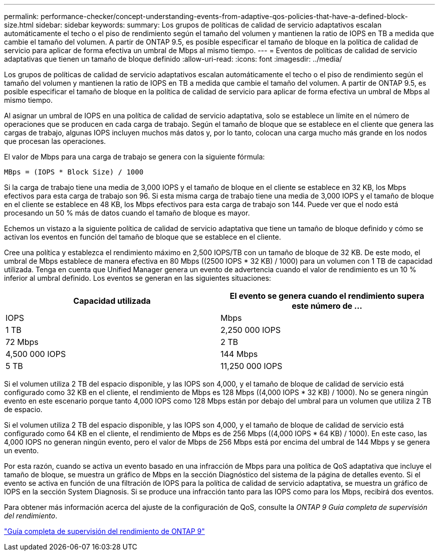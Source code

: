 ---
permalink: performance-checker/concept-understanding-events-from-adaptive-qos-policies-that-have-a-defined-block-size.html 
sidebar: sidebar 
keywords:  
summary: Los grupos de políticas de calidad de servicio adaptativos escalan automáticamente el techo o el piso de rendimiento según el tamaño del volumen y mantienen la ratio de IOPS en TB a medida que cambie el tamaño del volumen. A partir de ONTAP 9.5, es posible especificar el tamaño de bloque en la política de calidad de servicio para aplicar de forma efectiva un umbral de Mbps al mismo tiempo. 
---
= Eventos de políticas de calidad de servicio adaptativas que tienen un tamaño de bloque definido
:allow-uri-read: 
:icons: font
:imagesdir: ../media/


[role="lead"]
Los grupos de políticas de calidad de servicio adaptativos escalan automáticamente el techo o el piso de rendimiento según el tamaño del volumen y mantienen la ratio de IOPS en TB a medida que cambie el tamaño del volumen. A partir de ONTAP 9.5, es posible especificar el tamaño de bloque en la política de calidad de servicio para aplicar de forma efectiva un umbral de Mbps al mismo tiempo.

Al asignar un umbral de IOPS en una política de calidad de servicio adaptativa, solo se establece un límite en el número de operaciones que se producen en cada carga de trabajo. Según el tamaño de bloque que se establece en el cliente que genera las cargas de trabajo, algunas IOPS incluyen muchos más datos y, por lo tanto, colocan una carga mucho más grande en los nodos que procesan las operaciones.

El valor de Mbps para una carga de trabajo se genera con la siguiente fórmula:

[listing]
----
MBps = (IOPS * Block Size) / 1000
----
Si la carga de trabajo tiene una media de 3,000 IOPS y el tamaño de bloque en el cliente se establece en 32 KB, los Mbps efectivos para esta carga de trabajo son 96. Si esta misma carga de trabajo tiene una media de 3,000 IOPS y el tamaño de bloque en el cliente se establece en 48 KB, los Mbps efectivos para esta carga de trabajo son 144. Puede ver que el nodo está procesando un 50 % más de datos cuando el tamaño de bloque es mayor.

Echemos un vistazo a la siguiente política de calidad de servicio adaptativa que tiene un tamaño de bloque definido y cómo se activan los eventos en función del tamaño de bloque que se establece en el cliente.

Cree una política y establezca el rendimiento máximo en 2,500 IOPS/TB con un tamaño de bloque de 32 KB. De este modo, el umbral de Mbps establece de manera efectiva en 80 Mbps ((2500 IOPS * 32 KB) / 1000) para un volumen con 1 TB de capacidad utilizada. Tenga en cuenta que Unified Manager genera un evento de advertencia cuando el valor de rendimiento es un 10 % inferior al umbral definido. Los eventos se generan en las siguientes situaciones:

|===
| Capacidad utilizada | El evento se genera cuando el rendimiento supera este número de ... 


| IOPS | Mbps 


 a| 
1 TB
 a| 
2,250 000 IOPS



 a| 
72 Mbps
 a| 
2 TB



 a| 
4,500 000 IOPS
 a| 
144 Mbps



 a| 
5 TB
 a| 
11,250 000 IOPS

|===
Si el volumen utiliza 2 TB del espacio disponible, y las IOPS son 4,000, y el tamaño de bloque de calidad de servicio está configurado como 32 KB en el cliente, el rendimiento de Mbps es 128 Mbps ((4,000 IOPS * 32 KB) / 1000). No se genera ningún evento en este escenario porque tanto 4,000 IOPS como 128 Mbps están por debajo del umbral para un volumen que utiliza 2 TB de espacio.

Si el volumen utiliza 2 TB del espacio disponible, y las IOPS son 4,000, y el tamaño de bloque de calidad de servicio está configurado como 64 KB en el cliente, el rendimiento de Mbps es de 256 Mbps ((4,000 IOPS * 64 KB) / 1000). En este caso, las 4,000 IOPS no generan ningún evento, pero el valor de Mbps de 256 Mbps está por encima del umbral de 144 Mbps y se genera un evento.

Por esta razón, cuando se activa un evento basado en una infracción de Mbps para una política de QoS adaptativa que incluye el tamaño de bloque, se muestra un gráfico de Mbps en la sección Diagnóstico del sistema de la página de detalles evento. Si el evento se activa en función de una filtración de IOPS para la política de calidad de servicio adaptativa, se muestra un gráfico de IOPS en la sección System Diagnosis. Si se produce una infracción tanto para las IOPS como para los Mbps, recibirá dos eventos.

Para obtener más información acerca del ajuste de la configuración de QoS, consulte la _ONTAP 9 Guía completa de supervisión del rendimiento_.

http://docs.netapp.com/ontap-9/topic/com.netapp.doc.pow-perf-mon/home.html["Guía completa de supervisión del rendimiento de ONTAP 9"]
